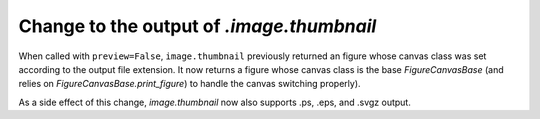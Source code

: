 Change to the output of `.image.thumbnail`
``````````````````````````````````````````

When called with ``preview=False``, ``image.thumbnail`` previously returned an
figure whose canvas class was set according to the output file extension.  It
now returns a figure whose canvas class is the base `FigureCanvasBase` (and
relies on `FigureCanvasBase.print_figure`) to handle the canvas switching
properly).

As a side effect of this change, `image.thumbnail` now also supports .ps, .eps,
and .svgz output.
